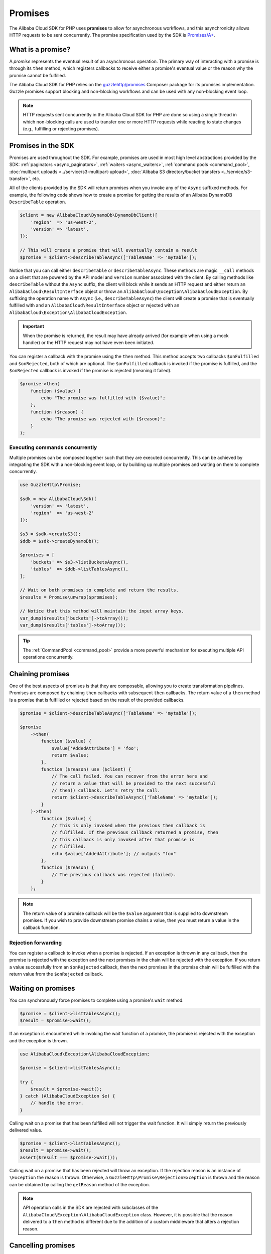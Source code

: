 ========
Promises
========

The Alibaba Cloud SDK for PHP uses **promises** to allow for asynchronous workflows, and
this asynchronicity allows HTTP requests to be sent concurrently. The promise
specification used by the SDK is `Promises/A+ <https://promisesaplus.com/>`_.

What is a promise?
------------------

A *promise* represents the eventual result of an asynchronous operation. The
primary way of interacting with a promise is through its ``then`` method, which
registers callbacks to receive either a promise's eventual value or the reason
why the promise cannot be fulfilled.

The Alibaba Cloud SDK for PHP relies on the `guzzlehttp/promises <https://github.com/guzzle/promises>`_
Composer package for its promises implementation. Guzzle promises support
blocking and non-blocking workflows and can be used with any non-blocking event
loop.

.. note::

    HTTP requests sent concurrently in the Alibaba Cloud SDK for PHP are done so using a
    single thread in which non-blocking calls are used to transfer one or more
    HTTP requests while reacting to state changes (e.g., fulfilling or
    rejecting promises).

Promises in the SDK
-------------------

Promises are used throughout the SDK. For example, promises are used in most
high level abstractions provided by the SDK: :ref:`paginators <async_paginators>`,
:ref:`waiters <async_waiters>`, :ref:`command pools <command_pool>`,
:doc:`multipart uploads <../service/s3-multipart-upload>`,
:doc:`Alibaba S3 directory/bucket transfers <../service/s3-transfer>`, etc.

All of the clients provided by the SDK will return promises when you invoke any
of the ``Async`` suffixed methods. For example, the following code shows how to
create a promise for getting the results of an Alibaba DynamoDB ``DescribeTable``
operation.

.. code-block:: php

    $client = new AlibabaCloud\DynamoDb\DynamoDbClient([
        'region'  => 'us-west-2',
        'version' => 'latest',
    ]);

    // This will create a promise that will eventually contain a result
    $promise = $client->describeTableAsync(['TableName' => 'mytable']);

Notice that you can call either ``describeTable`` or ``describeTableAsync``.
These methods are magic ``__call`` methods on a client that are powered by the
API model and ``version`` number associated with the client. By calling methods
like ``describeTable`` without the ``Async`` suffix, the client will block
while it sends an HTTP request and either return an ``AlibabaCloud\ResultInterface``
object or throw an ``AlibabaCloud\Exception\AlibabaCloudException``. By suffixing the operation
name with ``Async`` (i.e., ``describeTableAsync``) the client will create a
promise that is eventually fulfilled with and an ``AlibabaCloud\ResultInterface``
object or rejected with an ``AlibabaCloud\Exception\AlibabaCloudException``.

.. important::

    When the promise is returned, the result may have already arrived (for
    example when using a mock handler) or the HTTP request may not have even
    been initiated.

You can register a callback with the promise using the ``then`` method. This
method accepts two callbacks ``$onFulfilled`` and ``$onRejected``, both of
which are optional. The ``$onFulfilled`` callback is invoked if the promise
is fulfilled, and the ``$onRejected`` callback is invoked if the promise is
rejected (meaning it failed).

.. code-block:: php

    $promise->then(
        function ($value) {
            echo "The promise was fulfilled with {$value}";
        },
        function ($reason) {
            echo "The promise was rejected with {$reason}";
        }
    );

Executing commands concurrently
~~~~~~~~~~~~~~~~~~~~~~~~~~~~~~~

Multiple promises can be composed together such that they are executed
concurrently. This can be achieved by integrating the SDK with a non-blocking
event loop, or by building up multiple promises and waiting on them to complete
concurrently.

.. code-block:: php

    use GuzzleHttp\Promise;

    $sdk = new AlibabaCloud\Sdk([
        'version' => 'latest',
        'region'  => 'us-west-2'
    ]);

    $s3 = $sdk->createS3();
    $ddb = $sdk->createDynamoDb();

    $promises = [
        'buckets' => $s3->listBucketsAsync(),
        'tables'  => $ddb->listTablesAsync(),
    ];

    // Wait on both promises to complete and return the results.
    $results = Promise\unwrap($promises);

    // Notice that this method will maintain the input array keys.
    var_dump($results['buckets']->toArray());
    var_dump($results['tables']->toArray());

.. tip::

    The :ref:`CommandPool <command_pool>` provide a more powerful
    mechanism for executing multiple API operations concurrently.

Chaining promises
-----------------

One of the best aspects of promises is that they are composable, allowing you
to create transformation pipelines. Promises are composed by chaining ``then``
callbacks with subsequent ``then`` callbacks. The return value of a ``then``
method is a promise that is fulfilled or rejected based on the result of the
provided callbacks.

.. code-block:: php

    $promise = $client->describeTableAsync(['TableName' => 'mytable']);

    $promise
        ->then(
            function ($value) {
                $value['AddedAttribute'] = 'foo';
                return $value;
            },
            function ($reason) use ($client) {
                // The call failed. You can recover from the error here and
                // return a value that will be provided to the next successful
                // then() callback. Let's retry the call.
                return $client->describeTableAsync(['TableName' => 'mytable']);
            }
        )->then(
            function ($value) {
                // This is only invoked when the previous then callback is
                // fulfilled. If the previous callback returned a promise, then
                // this callback is only invoked after that promise is
                // fulfilled.
                echo $value['AddedAttribute']; // outputs "foo"
            },
            function ($reason) {
                // The previous callback was rejected (failed).
            }
        );

.. note::

    The return value of a promise callback will be the ``$value`` argument that
    is supplied to downstream promises. If you wish to provide downstream
    promise chains a value, then you must return a value in the callback
    function.

Rejection forwarding
~~~~~~~~~~~~~~~~~~~~

You can register a callback to invoke when a promise is rejected. If an
exception is thrown in any callback, then the promise is rejected with the
exception and the next promises in the chain will be rejected with the
exception. If you return a value successfully from an ``$onRejected`` callback,
then the next promises in the promise chain will be fulfilled with the return
value from the ``$onRejected`` callback.

Waiting on promises
-------------------

You can synchronously force promises to complete using a promise's ``wait``
method.

.. code-block:: php

    $promise = $client->listTablesAsync();
    $result = $promise->wait();

If an exception is encountered while invoking the wait function of a promise,
the promise is rejected with the exception and the exception is thrown.

.. code-block:: php

    use AlibabaCloud\Exception\AlibabaCloudException;

    $promise = $client->listTablesAsync();

    try {
        $result = $promise->wait();
    } catch (AlibabaCloudException $e) {
        // handle the error.
    }

Calling wait on a promise that has been fulfilled will not trigger the wait
function. It will simply return the previously delivered value.

.. code-block:: php

    $promise = $client->listTablesAsync();
    $result = $promise->wait();
    assert($result === $promise->wait());

Calling wait on a promise that has been rejected will throw an exception. If
the rejection reason is an instance of ``\Exception`` the reason is thrown.
Otherwise, a ``GuzzleHttp\Promise\RejectionException`` is thrown and the reason
can be obtained by calling the ``getReason`` method of the exception.

.. note::

    API operation calls in the SDK are rejected with subclasses of the
    ``AlibabaCloud\Exception\AlibabaCloudException`` class. However, it is possible that the
    reason delivered to a ``then`` method is different due to the addition of
    a custom middleware that alters a rejection reason.

Cancelling promises
-------------------

Promises can be cancelled using the ``cancel()`` method of a promise. If a
promise has already been resolved, then calling ``cancel()`` will have no
effect. Cancelling a promise will cancel the promise and any promises that are
awaiting delivery from the promise. A cancelled promise is rejected with a
``GuzzleHttp\Promise\RejectionException``.

Combining promises
------------------

You can combine promises into aggregate promises to build more sophisticated
workflows. The ``guzzlehttp/promise`` package contains various functions that
can be used to combine promises.

The API documentation for all of the promise collection functions can be found
at http://docs.aliyun.com/aliyun-sdk-php/v3/api/namespace-GuzzleHttp.Promise.html.

each and each_limit
~~~~~~~~~~~~~~~~~~~

Use the :ref:`CommandPool <command_pool>` when you have a task queue of
``AlibabaCloud\CommandInterface`` commands to perform concurrently with a fixed pool
size (the commands can be in memory or yielded by a lazy iterator). The
CommandPool will ensure that a fixed number of commands are sent concurrently
until the supplied iterator is exhausted.

The CommandPool only works with commands that are executed by the same client.
You can use the ``GuzzleHttp\Promise\each_limit`` function to perform send
commands of different clients concurrently using a fixed pool size.

.. code-block:: php

    use GuzzleHttp\Promise;

    $sdk = new AlibabaCloud\Sdk([
        'version' => 'latest',
        'region'  => 'us-west-2'
    ]);

    $s3 = $sdk->createS3();
    $ddb = $sdk->createDynamoDb();

    // Create a generator that yields promises.
    $promiseGenerator = function () use ($s3, $ddb) {
        yield $s3->listBucketsAsync();
        yield $ddb->listTablesAsync();
        // yield other promises as needed...
    };

    // Execute the tasks yielded by the generator concurrently while limit the
    // maximum number of concurrent promises to 5.
    $promise = Promise\each_limit($promiseGenerator(), 5);

    // Waiting on an EachPromise will wait on the entire task queue to complete.
    $promise->wait();

Promise coroutines
~~~~~~~~~~~~~~~~~~

One of the more powerful features of the Guzzle promises library is that it
allows you to use promise coroutines that make writing asynchronous workflows
seem more like writing more traditional synchronous workflows. In fact, the SDK
utilizes coroutine promises in most of the high level abstractions.

Imagine you wanted to create several buckets and upload a file to the bucket
when the bucket becomes available, and you'd like to do this all concurrently
so that it happens as fast as possible. This can be easily done by combining
multiple coroutine promises together using the ``all()`` promise function.

.. code-block:: php

    use GuzzleHttp\Promise;

    $uploadFn = function ($bucket) use ($s3Client) {
        return Promise\coroutine(function () use ($bucket, $s3Client) {
            // You can capture the result by yielding inside of parens
            $result = (yield $s3Client->createBucket(['Bucket' => $bucket]));
            // Wait on the bucket to be available.
            $waiter = $s3Client->getWaiter('BucketExists', ['Bucket' => $bucket]);
            // Wait until the bucket exists.
            yield $waiter->promise();
            // Upload a file to the bucket.
            yield $s3Client->putObjectAsync([
                'Bucket' => $bucket,
                'Key'    => '_placeholder',
                'Body'   => 'Hi!'
            ]);
        });
    };

    // Create the following buckets
    $buckets = ['foo', 'baz', 'bar'];
    $promises = [];

    // Build an array of promises.
    foreach ($buckets as $bucket) {
        $promises[] = $uploadFn($bucket);
    }

    // Aggregate the promises into a single "all" promise.
    $aggregate = Promise\all($promises);

    // You can then() off of this promise or synchronously wait.
    $aggregate->wait();
